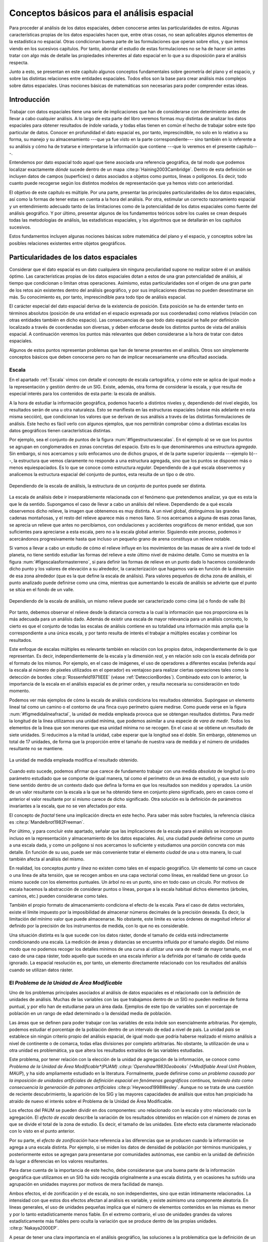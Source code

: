 
.. _analisis_espacial:

**********************************************************
Conceptos básicos para el análisis espacial
********************************************************** 

Para proceder al análisis de los datos espaciales, deben conocerse antes las particularidades de estos. Algunas características propias de los datos espaciales hacen que, entre otras cosas, no sean aplicables algunos elementos de la estadística no espacial. Otras condicionan buena parte de las formulaciones que operan sobre ellos, y que iremos viendo en los sucesivos capítulos. Por tanto, abordar el estudio de estas formulaciones no se ha de hacer sin antes tratar con algo más de detalle las propiedades inherentes al dato espacial en lo que a su disposición para el análisis respecta.

Junto a esto, se presentan en este capítulo algunos conceptos fundamentales sobre geometría del plano y el espacio, y sobre las distintas relaciones entre entidades espaciales. Todos ellos son la base para crear análisis más complejos sobre datos espaciales. Unas nociones básicas de matemáticas son necesarias para poder comprender estas ideas.


Introducción
=====================================================

Trabajar con datos espaciales tiene una serie de implicaciones que han de considerarse con detenimiento antes de llevar a cabo cualquier análisis. A lo largo de esta parte del libro veremos formas muy distintas de analizar los datos espaciales para obtener resultados de índole variada, y todas ellas tienen en común el hecho de trabajar sobre este tipo particular de datos. Conocer en profundidad el dato espacial es, por tanto, imprescindible, no solo en lo relativo a su forma, su manejo y su almacenamiento ---que ya fue visto en la parte correspondiente--- sino también en lo referente a su análisis y cómo ha de tratarse e interpretarse la información que contiene ---que lo veremos en el presente capítulo---.

Entendemos por dato espacial todo aquel que tiene asociada una referencia geográfica, de tal modo que podemos localizar exactamente *dónde* sucede dentro de un mapa  :cite:p:`Haining2003Cambridge`. Dentro de esta definición se incluyen datos de campos (superficies) o datos asociados a objetos como puntos, líneas o polígonos. Es decir, todo cuanto puede recogerse según los distintos modelos de representación que ya hemos visto con anterioridad.

El objetivo de este capítulo es múltiple. Por una parte, presentar las principales particularidades de los datos espaciales, así como la formas de tener estas en cuenta a la hora del análisis. Por otra, estimular un correcto razonamiento espacial y un entendimiento adecuado tanto de las limitaciones como de la potencialidad de los datos espaciales como fuente del análisis geográfico. Y por último, presentar algunos de los fundamentos teóricos sobre los cuales se crean después todas las metodologías de análisis, las estadísticas espaciales, y los algoritmos que se detallarán en los capítulos sucesivos. 

Estos fundamentos incluyen algunas nociones básicas sobre matemática del plano y el espacio, y conceptos sobre las posibles relaciones existentes entre objetos geográficos.

Particularidades de los datos espaciales
=====================================================

Considerar que el dato espacial es un dato cualquiera sin ninguna peculiaridad supone no realizar sobre él un análisis óptimo. Las características propias de los datos espaciales dotan a estos de una gran potencialidad de análisis, al tiempo que condicionan o limitan otras operaciones. Asimismo, estas particularidades son el origen de una gran parte de los retos aún existentes dentro del análisis geográfico, y por sus implicaciones directas no pueden desestimarse sin más. Su conocimiento es, por tanto, imprescindible para todo tipo de análisis espacial.

El carácter especial del dato espacial deriva de la existencia de posición. Esta posición se ha de entender tanto en términos absolutos (posición de una entidad en el espacio expresada por sus coordenadas) como relativos (relación con otras entidades también en dicho espacio). Las consecuencias de que todo dato espacial se halle por definición localizado a través de coordenadas son diversas, y deben enfocarse desde los distintos puntos de vista del análisis espacial. A continuación veremos los puntos más relevantes que deben considerarse a la hora de tratar con datos espaciales.

Algunos de estos puntos representan problemas que han de tenerse presentes en el análisis. Otros son simplemente conceptos básicos que deben conocerse pero no han de implicar necesariamente una dificultad asociada.

.. _escala_analisis:

Escala
--------------------------------------------------------------



En el apartado :ref:`Escala` vimos con detalle el concepto de escala cartográfica, y cómo este se aplica de igual modo a la representación y gestión dentro de un SIG. Existe, además, otra forma de considerar la escala, y que resulta de especial interés para los contenidos de esta parte: la escala de análisis. 

A la hora de estudiar la información geográfica, podemos hacerlo a distintos niveles y, dependiendo del nivel elegido, los resultados serán de una u otra naturaleza. Esto se manifiesta en las estructuras espaciales (véase más adelante en esta misma sección), que condicionan los valores que se derivan de sus análisis a través de las distintas formulaciones de análisis. Este hecho es fácil verlo con algunos ejemplos, que nos permitirán comprobar cómo a distintas escalas los datos geográficos tienen características distintas. 

Por ejemplo, sea el conjunto de puntos de la figura :num:`#figestructuraescalas`. En el ejemplo a) se ve que los puntos se agrupan en conglomerados en zonas concretas del espacio. Esto es lo que denominaremos una estructura *agregada*. Sin embargo, si nos acercamos y solo enfocamos uno de dichos grupos, el de la parte superior izquierda ---ejemplo b)---, la estructura que vemos claramente no responde a una estructura agregada, sino que los puntos se disponen más o menos equiespaciados. Es lo que se conoce como estructura *regular*. Dependiendo de a qué escala observemos y analicemos la estructura espacial del conjunto de puntos, esta resulta de un tipo o de otro.



.. _figestructuraescalas:

.. figure:: Estructura_escalas.*
	:width: 500px
	:align: center

	Dependiendo de la escala de análisis, la estructura de un conjunto de puntos puede ser distinta.


 


La escala de análisis debe ir inseparablemente relacionada con el fenómeno que pretendemos analizar, ya que es esta la que le da sentido. Supongamos el caso de llevar a cabo un análisis del relieve. Dependiendo de a qué escala observemos dicho relieve, la imagen que obtenemos es muy distinta. A un nivel global, distinguimos las grandes cadenas montañosas, y el resto del relieve aparece más o menos llano. Si nos acercamos a alguna de esas zonas llanas, se aprecia un relieve que antes no percibíamos, con ondulaciones y accidentes orográficos de menor entidad, que son suficientes para apreciarse a esta escala, pero no a la escala global anterior. Siguiendo este proceso, podemos ir acercándonos progresivamente hasta que incluso un pequeño grano de arena constituya un relieve notable.

Si vamos a llevar a cabo un estudio de cómo el relieve influye en los movimientos de las masas de aire a nivel de todo el planeta, no tiene sentido estudiar las formas del relieve a este último nivel de máximo detalle. Como se muestra en la figura :num:`#figescalasformasterreno`, si para definir las formas de relieve en un punto dado lo hacemos considerando dicho punto y los valores de elevación a su alrededor, la caracterización que hagamos varía en función de la dimensión de esa zona alrededor (que es la que define la escala de análisis). Para valores pequeños de dicha zona de análisis, el punto analizado puede definirse como una cima, mientras que aumentando la escala de análisis se advierte que el punto se sitúa en el fondo de un valle.

.. _figescalasformasterreno:

.. figure:: Escalas_formas_terreno.*
	:width: 550px
	:align: center

	Dependiendo de la escala de análisis, un mismo relieve puede ser caracterizado como cima (a) o fondo de valle (b)


 


Por tanto, debemos observar el relieve desde la distancia correcta a la cual la información que nos proporciona es la más adecuada para un análisis dado. Además de existir una escala de mayor relevancia para un análisis concreto, lo cierto es que el conjunto de todas las escalas de análisis contiene en su totalidad una información más amplia que la correspondiente a una única escala, y por tanto resulta de interés el trabajar a múltiples escalas y combinar los resultados.

Este enfoque de escalas múltiples es relevante también en relación con los propios datos, independientemente de lo que representan. Es decir, independientemente de la escala y la dimensión *real*, y en relación solo con la escala definida por el formato de los mismos. Por ejemplo, en el caso de imágenes, el uso de operadores a diferentes escalas (referida aquí la escala al número de píxeles utilizados en el operador) es ventajoso para realizar ciertas operaciones tales como la detección de bordes  :cite:p:`Rossenfeld1971IEEE` (véase :ref:`DeteccionBordes`). Combinado esto con lo anterior, la importancia de la escala en el análisis espacial es de primer orden, y resulta necesaria su consideración en todo momento.

Podemos ver más ejemplos de cómo la escala de análisis condiciona los resultados obtenidos. Supóngase un elemento lineal tal como un camino o el contorno de una finca cuyo perímetro quiere medirse. Como puede verse en la figura :num:`#figmedidalineafractal`, la unidad de medida empleada provoca que se obtengan resultados distintos. Para medir la longitud de la línea utilizamos una unidad mínima, que podemos asimilar a una especie de *vara de medir*. Todos los elementos de la línea que son menores que esa unidad mínima no se recogen. En el caso a) se obtiene un resultado de siete unidades. Si reducimos a la mitad la unidad, cabe esperar que la longitud sea el doble. Sin embargo, obtenemos un total de 17 unidades, de forma que la proporción entre el tamaño de nuestra vara de medida y el número de unidades resultante no se mantiene.

.. _figmedidalineafractal:

.. figure:: Medida_linea_fractal.*
	:width: 550px
	:align: center

	La unidad de medida empleada modifica el resultado obtenido.


 


Cuando esto sucede, podemos afirmar que carece de fundamento trabajar con una medida *absoluta* de longitud (u otro parámetro estudiado que se comporte de igual manera, tal como el perímetro de un área de estudio), y que esto solo tiene sentido dentro de un contexto dado que defina la forma en que los resultados son medidos y operados. La unión de un valor resultante con la escala a la que se ha obtenido tiene en conjunto pleno significado, pero en casos como el anterior el valor resultante por sí mismo carece de dicho significado. Otra solución es la definición de parámetros invariantes a la escala, que no se ven afectados por esta.

El concepto de *fractal* tiene una implicación directa en este hecho. Para saber más sobre fractales, la referencia clásica es  :cite:p:`Mandelbrot1982Freeman`. 

Por último, y para concluir este apartado,  señalar que las implicaciones de la escala para el análisis se incorporan incluso en la representación y almacenamiento de los datos espaciales. Así, una ciudad puede definirse como un punto a una escala dada, y como un polígono si nos acercamos lo suficiente y estudiamos una porción concreta con más detalle. En función de su uso, puede ser más conveniente tratar el elemento *ciudad* de una u otra manera, lo cual también afecta al análisis del mismo.

En realidad, los conceptos *punto* y *línea* no existen como tales en el espacio geográfico. Un elemento tal como un cauce o una línea de alta tensión, que se recogen ambos en una capa vectorial como líneas, en realidad tiene un grosor. Lo mismo sucede con los elementos puntuales. Un árbol no es un punto, sino en todo caso un círculo. Por motivos de escala hacemos la abstracción de considerar puntos o líneas, porque a la escala habitual dichos elementos (árboles, caminos, etc.) pueden considerarse como tales.

También el propio formato de almacenamiento condiciona el efecto de la escala. Para el caso de datos vectoriales, existe el límite impuesto por la imposibilidad de almacenar números decimales de la precisión deseada. Es decir, la limitación del mínimo valor que puede almacenarse. No obstante, este límite es varios órdenes de magnitud inferior al definido por la precisión de los instrumentos de medida, con lo que no es considerable.

Una situación distinta es la que sucede con los datos ráster, donde el tamaño de celda está indirectamente condicionando una escala. La medición de áreas y distancias se encuentra influida por el tamaño elegido. Del mismo modo que no podemos recoger los detalles mínimos de una curva al utilizar una vara de medir de mayor tamaño, en el caso de una capa ráster, todo aquello que suceda en una escala inferior a la definida por el tamaño de celda queda ignorado. La espacial resolución es, por tanto, un elemento directamente relacionado con los resultados del análisis cuando se utilizan datos ráster.

.. _maup:

El *Problema de la Unidad de Área Modificable*
--------------------------------------------------------------



Uno de los problemas principales asociados al análisis de datos espaciales es el relacionado con la definición de unidades de análisis. Muchas de las variables con las que trabajamos dentro de un SIG no pueden medirse de forma puntual, y por ello han de estudiarse para un área dada. Ejemplos de este tipo de variables son el porcentaje de población en un rango de edad determinado o la densidad media de población.

Las áreas que se definen para poder trabajar con las variables de esta índole son esencialmente arbitrarias. Por ejemplo, podemos estudiar el porcentaje de la población dentro de un intervalo de edad a nivel de país. La unidad *país* se establece sin ningún criterio propio del análisis espacial, de igual modo que podría haberse realizado el mismo análisis a nivel de continente o de comarca, todas ellas divisiones por completo arbitrarias. No obstante, la utilización de una u otra unidad es problemática, ya que altera los resultados extraídos de las variables estudiadas.

Este problema, por tener relación con la elección de la unidad de agregación de la información, se conoce como *Problema de la Unidad de Área Modificable*(PUAM)  :cite:p:`Openshaw1983Geobooks` (*Modifiable Areal Unit Problem, MAUP*), y ha sido ampliamente estudiado en la literatura. Formalmente, puede definirse como *un problema causado por la imposición de unidades artificiales de definición espacial en fenómenos geográficos continuos, teniendo ésto como consecuencia la generación de patrones artificiales*  :cite:p:`Heywood1998Wesley`. Aunque no se trata de una cuestión de reciente descubrimiento, la aparición de los SIG y las mayores capacidades de análisis que estos han propiciado ha atraído de nuevo el interés sobre el Problema de la Unidad de Área Modificable. 

Los efectos del PAUM se pueden dividir en dos componentes: uno relacionado con la escala y otro relacionado con la agregación. El *efecto de escala* describe la variación de los resultados obtenidos en relación con el número de zonas en que se divide el total de la zona de estudio. Es decir, el tamaño de las unidades. Este efecto esta claramente relacionado con lo visto en el punto anterior.

Por su parte, el *efecto de zonificación* hace referencia a las diferencias que se producen cuando la información se agrega a una escala distinta. Por ejemplo, si se miden los datos de densidad de población por términos municipales, y posteriormente estos se agregan para presentarse por comunidades autónomas, ese cambio en la unidad de definición da lugar a diferencias en los valores resultantes. 


Para darse cuenta de la importancia de este hecho, debe considerarse que una buena parte de la información geográfica que utilizamos en un SIG ha sido recogida originalmente a una escala distinta, y en ocasiones ha sufrido una agrupación en unidades mayores por motivos de mera facilidad de manejo.

Ambos efectos, el de zonificación y el de escala, no son independientes, sino que están íntimamente relacionados.
La intensidad con que estos dos efectos afectan al análisis es variable, y existe asimismo una componente aleatoria. En líneas generales, el uso de unidades pequeñas implica que el número de elementos contenidos en las mismas es menor y por lo tanto estadísticamente menos fiable. En el extremo contrario, el uso de unidades grandes da valores estadísticamente más fiables pero oculta la variación que se produce dentro de las propias unidades. :cite:p:`Nakaya2000EP`.

A pesar de tener una clara importancia en el análisis geográfico, las soluciones a la problemática que la definición de un área unitaria conlleva no son claras. Tradicionalmente se considera que se trata de un problema intratable. No obstante, algunos estudios  :cite:p:`Reynolds1998PhD` indican que existe un cierto grado de regularidad en los valores estadísticos agregados, dependiente de la autocorrelación espacial (ver siguiente punto) y la configuración de la variable. 

Puede afirmarse que el Problema de la Unidad de Área Modificable es aún materia de amplio estudio, y el objeto de este estudio, que no es otro que el poder calcular los valores de los datos a la resolución espacial original (es decir, sin que los efectos de zonificación tengan relevancia), en caso de poder alcanzarse, requerirá un análisis sin duda complejo.

Un problema particular relacionado con el PUAM es la denominada *falacia ecológica* :cite:p:`Openshaw1983Geobooks`, que consiste en asumir que los valores calculados para una unidad de área pueden aplicarse a los individuos de la población existente en dicha área. Sólo en el caso de que exista una completa homogeneidad para la variable analizada, lo cual muy raramente sucede, la anterior suposición sería cierta.

Autocorrelación espacial
-------------------------------------------------------------- 


.. _autocorrelacion_espacial:

Supóngase que se estudian una serie de poblaciones cercanas en las cuales se mide el porcentaje de personas afectadas por una determinada enfermedad infecciosa. Cabe esperar que, puesto que los habitantes de esas poblaciones están relacionados entre sí de diversas formas, la distribución de los valores recogidos obedezca en parte a la existencia de dichas relaciones. Por ejemplo, si en una población contraen la enfermedad un número dado de habitantes, es más factible que estos puedan contagiar a los de las poblaciones cercanas que a los de otros núcleos más alejados.

Por lo anterior, es probable que alrededor de una población con muchos casos de la enfermedad haya otras también con un elevado número de afectados, mientras que una población con pocos casos esté rodeada de otras también con escasa afección. Un comportamiento similar lo encontraríamos si midiéramos la concentración de un tóxico en distintos puntos de un embalse, ya que alrededor de un punto de alta concentración no parece lógico esperar concentraciones bajas.

Ejemplos como los anteriores cumplen lo que se conoce como *Primera Ley Geográfica de Tobler*  :cite:p:`Tobler1970EcoGeo`, que establece que *todo está relacionado con todo, pero las cosas próximas entre sí están más relacionadas que las distantes*.

De modo más formal, el termino *autocorrelación espacial* hace referencia a lo reflejado en los ejemplos anteriores, es decir, a la existencia de una correlación de la variable consigo misma, de tal modo que los valores de esta variable en un punto guardan relación directa con los de esa misma variable en otros puntos cercanos.

En el caso de la enfermedad infecciosa o la concentración del producto tóxico, los valores altos suelen tener en su entorno valores también altos, y de modo similar sucede para valores bajos. Se dice que existe una *autocorrelación espacial positiva*.  Puede, no obstante, existir una *autocorrelación espacial negativa*, si los valores altos se rodean de valores bajos y viceversa.

En caso de no existir ningún tipo de autocorrelación espacial, se tiene que los datos recogidos en una serie de puntos son independientes entre sí y no se afectan mutuamente, si que tenga influencia de la distancia.

La figura :num:`#figautocorrelacionespacial` muestra unas sencillas capas ráster en las que se presentan los tres tipos de autocorrelación espacial anteriores.

.. _figautocorrelacionespacial:

.. figure:: Autocorrelacion_espacial.*
	:width: 750px
	:align: center

	Autocorrelación espacial positiva (a). Autocorrelación espacial negativa (b). Ausencia de autocorrelación espacial (independencia) (c)


Las consecuencias de la existencia de autocorrelación espacial son numerosas y de gran importancia.

Por una parte, muchos de los análisis estadísticos suponen la independencia de la variable. Puesto que existe una dependencia de la componente espacial, será necesario para obtener resultados correctos introducir dicha componente espacial como una variable más. 

Existiendo autocorrelación espacial, y siendo esta positiva, la inferencia estadística es menos eficaz que si se cuenta con un número igual de observaciones de una variable independiente. Es decir, se pierde parte de la capacidad explicativa de los datos. Esto se materializa en mayores varianzas en las estimaciones y peores ajustes de modelos, entre otras consecuencias.

Puede, no obstante, sacarse también provecho de la existencia de una dependencia espacial. Puesto que los puntos cercanos a uno dado guardan relación con este, pueden emplearse para estimar su valor, siendo este el fundamento principal de los distintos métodos de interpolación (Capítulo :ref:`Creacion_capas_raster`).

En lugar de incorporar la autocorrelación espacial como un elemento más, otra forma de proceder es analizar la intensidad de esta para ver en qué medida lo anterior es cierto o no. Así, el estudio de la autocorrelación espacial puede servir para juzgar si procede la aplicación de métodos estadísticos que no consideren la dependencia espacial. Como veremos en el capítulo :ref:`Estadistica_espacial`, si a través de los valores de los indicadores correspondientes podemos aceptar la hipótesis nula de ausencia de dependencia espacial, entonces los inconvenientes anteriormente citados pueden no existir.

Como ya venimos observando, el conjunto de conceptos básicos sobre datos espaciales que estamos viendo en esta sección no es un conjunto de elementos independientes. Por ejemplo, la autocorrelación espacial se halla directamente ligada con el concepto de escala, y un cambio de escala puede hacer que la autocorrelación cambie de signo  :cite:p:`Openshaw1979Pion`. Veamos un ejemplo.

Sea un monte en el que los árboles grandes están separados una distancia dada por el efecto de la competencia, y entre los cuales crecen los árboles más pequeños. Supongamos que la distancia media entre árboles grandes es de unos 20 metros. Si hacemos un muestreo en el que medimos la altura media de los árboles en parcelas separadas aproximadamente cada 10 metros, es probable que midamos alternamente una parcela con un árbol grande y una con algunos pequeños, de forma que tendremos una marcada autocorrelación espacial negativa. Si por el contrario medimos parcelas de un metro de radio separadas a su vez un metro, mediremos muchas parcelas cercanas en las que solo entrarán árboles pequeños que se agrupan bajo los grandes, de tal forma que la autocorrelación espacial que obtendremos será positiva.



Es importante considerar todos estos factores de forma global, pues todos ellos tienen importancia y afectan al trabajo con datos geográficos.

Existencia de estructura
--------------------------------------------------------------

Tanto la disposición de los datos como las propiedades de la variable estudiada (por ejemplo, la propia autocorrelación espacial como propiedad intrínseca), exhiben una estructura determinada. En la figura :num:`#figestructuraespacial` pueden verse dos conjuntos de puntos distintos, sobre los cuales cabe plantearse si los resultados obtenidos de su análisis pueden darse como igual de fiables. Puesto que la estructura espacial de ambos es distinta y la componente espacial juega un papel importante, esta estructura puede condicionar los resultados y tener influencia sobre estos.

.. _figestructuraespacial:

.. figure:: Estructura_espacial.*
	:width: 550px
	:align: center

	Dos estructuras distintas con diferentes implicaciones a la hora del análisis de los datos que representan


 


Por ejemplo, vemos que en el patrón b) los puntos se hallan más agrupados, mientras que en el a) los puntos están distribuidos uniformemente a lo largo de la extensión de la zona de análisis. Si existe autocorrelación espacial positiva, la información recogida en el patrón b) es mucho menos representativa, ya que los puntos cercanos recogen información en cierta medida redundante. A pesar de disponer de un numero :math:`n` de valores recogidos en otros tantos puntos, el análisis estadístico de estos no es tan preciso como si se dispusiera de :math:`n` observaciones independientes. En realidad, los resultados que obtendremos serán como si hubiéramos muestreado un número menor de puntos que los que realmente tenemos.

Los dos principales conceptos estadísticos que definen la estructura espacial de los datos son la *estacionaridad* y la *isotropía*. Estos se estudian principalmente en relación a los denominados efectos de primer y de segundo orden. El efecto de primer orden es el valor esperado, es decir, la media. El de segundo orden es la covarianza entre distintas zonas.

La estacionaridad indica que el proceso es invariante a la traslación. Es decir, que las propiedades son constantes en el espacio y no existe tendencia alguna. La isotropía indica que el proceso es invariante a la rotación. Un proceso cuyas propiedades de segundo orden son isotrópicas es aquel en el que la covarianza presenta la misma variación en todas direcciones. 

Veremos en diversos puntos de esta parte del libro como la presencia de isotropía o su ausencia (anisotropía) tiene importancia a la hora de realizar distintos tipos de análisis.

Existencia de tendencias espaciales
--------------------------------------------------------------

Podemos decir que existe una tendencia espacial cuando los valores de una variable están relacionados con sus propias coordenadas geográficas. Por ejemplo, existe una tendencia a que la temperatura disminuya conforme nos alejamos del ecuador. Por ello, en un mapa de temperaturas para una región lo suficientemente amplia, cabe esperar valores menores en el extremo más distante del ecuador.

El dato de localización geográfica plantea un contexto dentro del cual se sitúan los restantes valores, en este caso, la temperatura observada. Esto hace que el mismo valor de una variable no tenga el mismo significado cuando aparece en un punto que cuando lo hace en otro. No es lo mismo un valor de temperatura de 40:math:`^\circ` C en Madrid que en Oslo. El valor en sí es idéntico, pero su interpretación es distinta.

Conocer las tendencias existentes para una variable nos ayuda a comprender mejor esta y analizarla de forma correcta. Si es posible cuantificar dicha tendencia, resulta factible eliminar su influencia de los datos, de forma que estos ya no se vean afectados por ella, o bien considerarla explícitamente como parte del análisis.

Las consecuencias de la existencia de tendencias son similares a las que se derivan de la presencia de autocorrelación espacial, ya que invalidan el supuesto de independencia de los datos.

.. _efectoborde:

Efectos de borde
--------------------------------------------------------------





Las zonas que estudiamos dentro de todo análisis espacial tienen unos límites establecidos. Estos límites vienen definidos de forma artificial ---el límite de la fotografía aérea de la que disponemos, por ejemplo--- o bien de forma natural ---si estudiamos un bosque junto a un pantano, el bosque encuentra su límite al borde de este último---.

Imaginemos un caso como este segundo y observemos la figura :num:`#figefectoborde`. Si dentro del bosque los árboles están plantados de forma regular (supongamos que es una repoblación con un marco fijo), se puede decir que en cualquier punto dentro de esa masa existe una densidad constante. En otras palabras, si nos situamos en cualquier punto de dicha masa, ya sea cerca o lejos del borde, los árboles están plantados con una misma densidad. No obstante, para el cálculo de la densidad necesitamos establecer un área de análisis puesto que no es una variable que pueda computarse puntualmente. Sin embargo, en las zonas de borde una parte de dicho área cae fuera de la masa de bosque, con lo que el número de pies será menor (ya que no hay árboles en la zona limítrofe, es decir, el embalse), y por tanto también  lo será la densidad.

El efecto de borde no es independiente de otros elementos como la escala, ya que la escala de análisis tiene un influencia directa en él. Como se ve en la propia figura :num:`#figefectoborde`, el porcentaje del círculo de análisis que queda fuera de la zona de bosque es distinto en función del tamaño de dicho círculo.

Otros análisis que en breve veremos hacen uso de un mecanismo similar. Por ejemplo, analizando el número de puntos situados a una distancia menor que un umbral dado. En los puntos cerca del borde, la presencia de dicho borde va a distorsionar los valores calculados. Como también veremos, las distintas formulaciones tienen en muchos casos expresiones corregidas que modifican los valores obtenidos en función de la distancia al borde.

.. _figefectoborde:

.. figure:: Efecto_borde.*
	:width: 450px
	:align: center

	Representación del efecto borde y cómo este afecta en mayor o menor medida en función de la escala de análisis. Las zonas en trazo continuo no se ven afectadas. Las zonas en trazo punteado están afectadas de efecto de borde en diferente grado.


 


En general, es importante considerar los efectos de borde para saber si los valores calculados dentro de cualquier análisis estadístico son válidos o no. Cuando nos encontramos lo suficientemente cerca de un borde (sea este uno artificial como el borde de la capa o uno natural dentro de la propia capa tal como el mencionado límite de un bosque), la información que derivamos de los datos espaciales puede ser incoherente con la realidad.

Veremos ejemplos variados a lo largo de los siguientes capítulos, no solo relacionados con el análisis de datos puntuales como en los casos comentados anteriormente. En el apartado :ref:`Funciones_focales` veremos cómo el efecto de borde afecta a un tipo particular de análisis sobre capas ráster. En otros casos, el efecto de borde no se manifiesta únicamente para puntos cercanos a dicho borde, sino para todos aquellos relacionados o conectados con él, con independencia de su distancia a este. Veremos este caso en el apartado :ref:`Area_acumulada`. 

Con relación a este último supuesto, no debe olvidarse nunca que los procesos que estudiamos y que analizamos a través de la información espacial están influenciados por otros procesos que pueden estar fuera del marco delimitado sobre el que trabajamos, alejados de él e incluso a una escala distinta. Así, estudiar la vegetación de una zona dada implica estudiar el clima que la condiciona. Aunque el relieve y las condiciones locales son los que afectan a este en primera instancia, el clima es un proceso global que opera a una escala mayor a la de la zona cuya vegetación estudiamos, y efectos fuera de dicha zona pueden tener repercusión sobre ella.

Localización representada
--------------------------------------------------------------

Como veíamos al tratar el Problema del de Unidad de Área Modificable, algunas de las variables geográficas requieren un área para ser recogidas, y no pueden hacerse de forma puntual. En otros casos, la necesidad de establecer unidades no puntuales no viene motivada por la variable recogida o la estructura geográfica que se estudia, sino por la forma de almacenar la información de dicha variable. Tal es el caso del modelo ráster, en el que el territorio se divide en unidades geométricas arbitrarias, generalmente unidades regulares de forma cuadrada.

Para cada una de estas unidades, se tiene un valor de la variable estudiada, pero lo que dicho valor representa en el territorio puede variar en función del criterio establecido. Como se recoge en la figura :num:`#figsupportsize`, en la cual la variable recogida es la elevación, el valor de cada celda puede ser la elevación en el centro de la celda o bien el valor medio de toda ella, entre otras opciones posibles.

.. _figsupportsize:

.. figure:: Support_size.*
	:width: 550px
	:align: center

	El valor recogido en una unidad puede interpretarse con distintos criterios. a) Media de la celda. b) Valor en el punto medio.


 


Este tipo de cuestiones deben considerarse al trabajar con los datos espaciales, y homogeneizar los criterios en la medida de lo posible, siempre considerando la naturaleza de la variable recogida.

	
.. _calculos_espaciales_basicos:

Algunos cálculos espaciales básicos
=====================================================



La mayor parte de los análisis espaciales hacen uso de cálculos geométricos sencillos, a partir de los cuales se construyen algoritmos más complejos. Veremos en esta sección esos cálculos básicos, que constituyen los fundamentos del análisis geométrico tanto en el plano como en el espacio.

La idea de distancia es fundamental para todo análisis espacial. En el plano, la distancia euclídea entre dos puntos dados es

.. math::

	 d = \sqrt{(x_2-x_1)^2 + (y_2-y_1)^2}


En el análisis geográfico es habitual utilizar la denominada *distancia de Manhattan*\footnote{Se denomina así debido a que es similar a la recorrida por las calles regularmente dispuestas tales como las de la ciudad de Manhattan.}, cuya expresión es 

.. math::

	 d_{m} = (x_2-x_1) + (y_2-y_1)


Tanto la distancia euclídea como la de Manhattan son casos particulares de las denominadas *métricas LP*, que responden a una expresión de la forma 

.. math::

	d^{\beta} = (\|x_2-x_1\|^p + \|y_2-y_1\|^p)^{\frac{\beta}p}


En el caso de ser :math:`p=1` se tiene la distancia de Manhattan, y para :math:`p=2` la distancia euclídea.

Cuando se utilizan capas ráster, el concepto de distancia puede entenderse de un modo distinto. Como resulta lógico, puede aplicarse la distancia euclídea entre los centros de las celdas, pero en ciertos casos puede ser conveniente trabajar no en coordenadas geográficas, sino de celdas, ya que, como sabemos, el espacio se divide en un número finito de estas en una capa ráster. Por esta razón, y puesto que las coordenadas de celda son expresadas en números enteros de la forma (fila, columna), resulta además conveniente que esa distancia sea también un valor entero :cite:p:`Chen2001IJGIS`.

Sobre este planteamiento pueden definirse distintos tipos de distancia ráster considerando principalmente el número de celdas por las que debe pasarse para ir de una celda a otra. Por ejemplo, si se permite el movimiento en todas direcciones, la distancia desde una celda a las ocho que la rodean es igual a 1 en todos casos, pues se realiza en un único paso. Por similitud a la forma en que uno puede moverse en un tablero de ajedrez, este tipo de distancia se conoce como distancia *de tablero de ajedrez*\footnote{Chessboard distance}.

Si, por el contrario, se permite tan solo el movimiento en dirección vertical y horizontal, la distancia a las celdas diagonales ---por ejemplo, desde la celda :math:`(x, y)` hasta la :math:`(x + 1, y + 1)`--- es igual a 2. En este caso tenemos la anteriormente mencionada distancia de Manhattan.

En la figura :num:`#figdistanciaraster` pueden verse los valores de distancia entre una celda central y sus circundantes según las definiciones de distancia anteriores, junto con otras como la distancia *ortogonal* o la distancia *Chamfer 3--4* :cite:p:`Borgefors1986CompuVision`. El objetivo de estas distancias es mitigar en cierta medida la distorsión que se produce con las otras distancias ráster a medida que aumenta el alejamiento.

.. _figdistanciaraster:

.. figure:: Distancia_raster.*
	:width: 650px
	:align: center

	Distintos tipos de distancia ráster: a) tablero de ajedrez, b) Manhattan, c) ortogonal, d) Chamfer 3--4


 


El análisis de costes se lleva a cabo en un SIG esencialmente en formato ráster, por lo que lo anterior es de importancia al respecto, y será extendido en el capítulo :ref:`Costes`.

Además de hallarse las distancias entre puntos concretos, pueden calcularse entre geometrías. La distancia entre dos rectas en el plano es igual a la distancia entre un punto cualquiera de una de ellas a la otra en el caso de que sean rectas paralelas. Si no lo son, la distancia es nula, ya que existirá un punto en el que se corten. No obstante, no ha de olvidarse que en un SIG habitualmente no trabajamos con rectas de longitud infinita en el sentido matemático, sino con segmentos de estas. 

La distancia de un segmento definido por sus extremos :math:`(x_1, y_1)` y :math:`(x_2, y_2)`  a un punto de coordenadas :math:`(x_3,y_3)` se calcula como la distancia de este último hasta la intersección de la recta que pasa por el mismo y es perpendicular al segmento. Dicho punto de intersección tiene por coordenadas

.. math::

	x = x_1 + u (x_2 - x_1)
	y = y_1 + u (y_2 - y_1)


donde :math:`u` se calcula según

.. math::

	u = \frac{(x_3 - x_1)(x_2 - x_1) + (y_3 - y_1)(y_2 - y_1)}{(x_2 - x_1)^2 + (y_2 - y_1)^2}
.

La distancia entre un punto y un polígono es la de dicho punto a la línea que contiene al segmento más cercano de cuantos componen el perímetro del polígono.

Para el caso de polígonos, dos son las magnitudes principales: área y perímetro. El área se calcula aplicando la fórmula


.. math::

	A=\left|\frac{1}{2}\sum_{i=1}^n x_iy_{i+1}-x_{i+1}y_i\right|


donde se considera que el vértice :math:`n+1` se corresponde con el primero, esto es, el polígono es una polilínea cerrada.



Para aquellos polígonos que contengan *huecos*, basta restar del área total la correspondiente a esos huecos. Esta última se calcula de igual modo, ya que los huecos están definidos de forma similar por un conjunto de puntos conectados.



El perímetro de un polígono es la suma de las distancias entre vértices consecutivos, es decir,

.. math::

	P=\sum_{i=1}^n \sqrt{(x_{i+1}-x_i)^2+(y_{i+1}-y_i)^2}




Además de los anteriores, un parámetro de interés también para polígonos es el centro de gravedad, cuyas coordenadas se calculan según

.. math::

	C_x=\frac{1}{6A}\sum_{i=1}^n (x_ix_{i+1})(x_iy_{i+1}-x_{i+1}y_i)

	C_y=\frac{1}{6A}\sum_{i=1}^n (y_iy_{i+1})(x_iy_{i+1}-x_{i+1}y_i)




La medida del área y de la longitud de un elemento lineal como el perímetro de un polígono o una recta, pueden llevarse a cabo para datos en formato ráster de una forma distinta. Para el caso del área basta contar el número de celdas del polígono y multiplicarlo por el área de una única celda. En el caso de la longitud, basta sumar la longitud total de todos los lados exteriores, esto es, de aquellos que no son contiguos a otra celda del polígono. Todos estos cálculos se establecen en función del tamaño de celda como magnitud base. Para el cálculo del centroide, este es el centro de masas calculado como si cada celda perteneciente al polígono fuese una masa puntual unitaria.

Para concluir, un sencillo análisis entre un punto y un polígono, el cual utilizaremos frecuentemente, es la comprobación de si este punto se encuentra dentro o fuera del polígono. Para ello existen diversas metodologías, pero la más habitual es la basada en el número de veces que una semirecta con origen en el punto cruza el borde del polígono. El algoritmo es como sigue  :cite:p:`Haines1994Academic`:


 * Se traza una recta desde el punto en cuestión hasta un punto fuera del polígono. Lo habitual es considerar la semirecta horizontal desde el punto dado y bien en la dirección positiva o bien en la negativa.
* Se cuenta el número de veces que dicha semirecta corta la frontera del polígono.
* Si el número de cortes es par, el punto se encuentra fuera. Si es impar, el punto se encuentra dentro.




En la figura :num:`#figpuntoenpoligono` se muestra un ejemplo de lo anterior.

.. _figpuntoenpoligono:

.. figure:: Punto_en_poligono.*
	:width: 650px
	:align: center

	Pertenencia de un punto al interior de un polígono en función del numero de cortes entre la frontera de dicho polígono y una semirecta con extremo en dicho punto.


 


La pertenencia o no del punto al polígono queda definida así en todos los casos, salvo cuando el punto está en la propia frontera o bien la semirecta coincide en algún tramo con el contorno, en cuyo caso resulta imposible el cálculo del número de cortes (Figura :num:`#figproblemapuntoenpoligono`).

.. _figproblemapuntoenpoligono:

.. figure:: Problema_punto_en_poligono.*
	:width: 650px
	:align: center

	Problemas de la metodología para determinar si un punto se encuentra en el interior de un polígono cuando la semirecta coincide parcialmente con la frontera.


 


.. _relaciones_espaciales:

Relaciones espaciales
=====================================================



Como ya sabemos, conceptos tales como la posición o el tamaño, son básicos para el análisis geográfico, pues derivan de la propia georreferenciación inherente a todo dato espacial. El hecho de que exista dicha referencia en el espacio es responsable de que los mismos valores de una variable no tengan igual significación en unos lugares que en otros, y que estos lugares no solo se consideren en términos absolutos, sino también relativos entre los distintos datos espaciales.

La importancia de esta posición relativa ya la vimos al tratar la autocorrelación espacial, ya que una misma serie de valores, si se disponen de una forma distinta, pueden presentar un signo distinto de autocorrelación espacial, con las consecuencias que ello tiene.

Si pensamos por ejemplo en el uso de otro tipo de información geográfica tal como la de un callejero urbano para orientarnos en una ciudad, utilizamos ideas tales como *la Calle Mayor *es paralela* a esta avenida* o *El teatro al que me dirijo está *detrás* de ese bloque de edificios*. Existe de igual modo una relación entre los distintos elementos, que es la que permite que podamos analizar y explotar la información geográfica, pues esta en gran medida no tiene sentido como una colección de datos aislados. 

Así pues, resulta claro que los distintos elementos con los que trabajamos dentro de una o varias capas de información geográfica se relacionan entre sí. Estas relaciones pueden obedecer a diversos criterios y son la base de un gran número de distintos procedimientos que las estudian y generan resultados en función de ellas.

De entre dichas relaciones, algunas son de tipo topológico y otras se fundamentan no en la topología existente pero sí en otras propiedades de tipo espacial, por ejemplo propiedades métricas como la distancia. Además de lo anterior, existen muchos otros criterios en base a los cuales pueden clasificarse las relaciones. 

En esta sección daremos una definición formal de los principales tipos de relaciones y, especialmente, de los razonamientos que dan lugar a estos criterios y son claves para comenzar a entender el análisis espacial tal y como este se presenta en un SIG. De esta forma, posteriormente podremos aplicar estas relaciones con claridad a los distintos datos geográficos.

:cite:p:`Pullar1988Sydney` propone los siguientes tipos de relaciones espaciales:


* Relaciones direccionales, que describen el orden en el espacio. Por ejemplo, *al norte de*, *al sur de*, etc.
* Relaciones topológicas, las cuales describen la vecindad e incidencia. Por ejemplo, *son disjuntos* o *son adyacentes*.
* Relaciones comparativas, que describen la inclusión. Por ejemplo *está en*.
* Relaciones de distancia, tales como *lejos de* o *cerca de*.
* Relaciones *difusas* tales como *al lado de* o *a continuación*.


Las relaciones espaciales pueden establecerse entre todas las combinaciones posibles de entidades geográficas. Por nombrar algunos ejemplos, las siguientes cuestiones se refieren a relaciones entre objetos geográficos de diversa índole:


* ¿Se encuentra esta localización a menos de 100 metros en línea recta de algún camino? (relación entre un punto y una recta)
* ¿Cruza ese camino algún área protegida? (relación entre una recta y un polígono) 
* ¿Cruza ese camino bajo alguna línea de alta tensión? (relación entre dos líneas)
* ¿Existe algún área urbanizada contigua a ese área protegida? (relación entre dos polígonos)




Asimismo, las relaciones pueden establecerse entre elementos con un mismo tipo de información, o bien entre tipos distintos. Los anteriores son ejemplos de este último caso. Un ejemplo del primero podría ser la relación de proximidad entre dos emplazamiento puntuales de una misma clase (¿existe una farmacia a menos de un kilómetro de esta otra farmacia?).

Dentro de un SIG, las relaciones topológicas tienen utilidad en los procesos de análisis implementados como tales, pero también en otras partes de un SIG que, constituyendo análisis propiamente dichos, quizás no se perciben como tales. Por ejemplo, las herramientas de selección de entidades dependen de las relaciones espaciales que estas presentan con el objeto empleado como criterio de selección,  ya sea este un punto concreto que el usuario escoge con el ratón, un área rectangular delimitada de igual modo, o las entidades de otra capa adicional, entre otros.

A la hora de clasificar y definir las relaciones espaciales deben considerarse tres enfoques principales: un enfoque netamente matemático, un enfoque psicológico y un enfoque geográfico. El enfoque matemático pretende formalizar con un lenguaje matemático las distintas relaciones, de forma que puedan estudiarse y analizarse a través de las herramientas matemáticas habituales, tanto topológicas como espaciales. Por su parte, el enfoque geográfico surge según se desarrollan los Sistemas de Información Geográfica y aparece la necesidad de expresar las relaciones espaciales de un modo adecuado para implementar estas, así como los distintos algoritmos que se sustentan en ellas. Puede entenderse en cierta forma como una versión práctica del enfoque matemático. 

Tanto el enfoque matemático como el geográfico son netamente cuantitativos pero a la hora de comunicar algún tipo de conocimiento espacial que lleve implícita una relación espacial, lo hacemos principalmente de forma cualitativa   :cite:p:`Hernandez1994Springer`  :cite:p:`Xu2007IJGIS`. 

Así, al indicar  a otra persona si se puede llegar rápidamente a una dirección dada dentro de la ciudad, no decimos *el parque al que quieres ir está contenido dentro de un radio de 1,2 km* sino que diremos algo como *sí, está cerca, se puede llegar andando*. En nuestro pensamiento espacial y en el lenguaje que utilizamos para expresarlo, no es necesaria la precisión cuantitativa, que sin embargo sí se requiere para plantear otros modelos de relaciones. Entender las relaciones espaciales cualitativas para poder implementarlas en una herramienta lógica como un SIG es en esencia un problema de traducción entre un lenguaje natural y uno formal  :cite:p:`Frank1991Longmans`.

La forma en que los SIG incluyen las relaciones espaciales para sus propósitos debe combinar todos estos enfoques con objeto de conseguir que el razonamiento espacial pueda transmitirse de forma sencilla y lo más efectiva posible. Teniendo en cuenta esto, autores como  :cite:p:`Boyle1983NASA` argumentan que, en la actualidad, la falta de un sistema de relaciones espaciales completo que dé respuesta a todas las necesidades que se plantean, es uno de los principales escollos para un mayor desarrollo de la disciplina de los SIG. El problema, no obstante, no presenta una solución sencilla, ya que, como hemos visto, los criterios a aplicar pueden ser muy variados y las ideas matemáticas han de combinarse igualmente con los elementos perceptivos acerca de cómo estas relaciones se entienden y se interpretan  :cite:p:`Mark1994CartoAndGIS`. 

Lo habitual dentro de un SIG es la conversión de los conceptos del lenguaje natural (cualitativos) en elementos cuantitativos, de forma que estos pueden después tratarse con las herramientas de algún sistema formal de relaciones. Este planteamiento, aunque potente, puede no ser adecuado para según qué casos. El futuro de los SIG pasa por ser capaz de manejar de forma integrada las relaciones cualitativas, de forma que se aumente la usabilidad para aquellos usuarios que no disponen de un conocimiento de los sistemas formales, pero pueden sin embargo plantear cuestiones espaciales en el lenguaje habitual.

Es importante reseñar que las relaciones geográficas, sea cual sea el criterio por el que se definan, no están condicionadas de forma alguna al tipo de almacenamiento del dato espacial (vectorial, ráster, etc) u otras características arbitrarias del mismo. Son, por el contrario, conceptos puramente teóricos sobre elementos situados en el espacio, los cuales pueden aplicarse a cualquier objeto con independencia de cómo este haya sido recogido. No obstante, la forma de almacenamiento condiciona en cierta medida las relaciones existentes o, al menos, la forma en que estas relaciones se incluyen en el propio almacenamiento. Así, para el caso por ejemplo de una capa ráster, tenemos una estructura regular de elementos relacionados entre sí de tal forma que son contiguos y están a una misma distancia. Es decir, con una relación topológica y otra métrica que se mantienen constantes para todos los elementos unitarios mediante los cuales se almacena la capa.

Relaciones topológicas
--------------------------------------------------------------

Entrando en la propia definición de relaciones, el conjunto principal de estas es el formado por las de tipo topológico, que serán por ejemplo las que empleemos para combinar las geometrías y elementos de dos capas vectoriales según cómo sean dichas relaciones entre ellas. De entre estas relaciones destacan los denominados *predicados espaciales*, que son operaciones de tipo lógico que nos indican si entre dos objetos geográficos existe o no un tipo de relación dada. Se consideran estos objetos en :math:`\mathbb{R}^2`, es decir, como objetos planos. 

La definición formal de estos predicados ha sido motivo de abundante estudio desde la aparición de los SIG, en parte motivado por la mayor necesidad que de tal formalismo se tiene si se pretende estructurar adecuadamente todas las operaciones de análisis que un SIG puede contener.

Uno de los sistemas iniciales de predicados es el conocido como *4--Intersection*  :cite:p:`Egenhofer1989Springer`. Según este modelo, la relación entre dos objetos A y B queda definida por las intersecciones entre las fronteras (:math:`\delta A` y :math:`\delta B`) y los interiores (:math:`A` y :math:`B`) de estos. Se tienen así cuatro intersecciones con las que se conforma una matriz que caracteriza la relación existente. 

.. math::

	\Im_4(A,B) = \left( \begin{array}{cc} A  \cap  B & A \cap \delta B \delta A \cap B &\delta A \cap \delta B 

Para cada una de las cuatro intersecciones se estudia algún invariante topológico, es decir, alguna propiedad que sea invariante a las transformaciones topológicas. De entre ellas, lo más habitual es emplear el contenido, esto es, si la región delimitada por la intersección esta vacía (:math:`\varnothing`) o no (:math:`\neg \varnothing`).

Teniendo cuatro elementos y dos posibles valores para cada uno, existen un total de :math:`2^4 = 16` diferentes matrices con la forma anterior. De estas, ocho pueden darse en un plano entre objetos bidimensionales con fronteras cerradas, cada uno de los cuales define una *región*. Estas ocho relaciones son las mostradas en la figura :num:`#fig4intersection`, con sus matrices características correspondientes.

.. _fig4intersection:

.. figure:: 4Intersection.*
	:width: 650px
	:align: center

	Conjunto de relaciones posibles entre regiones según el modelo *4--Intersection*.


 


Un razonamiento similar puede aplicarse al caso de líneas, cuya principal diferencia radica en que conforman elementos con fronteras no cerradas. No obstante, la forma de proceder y las relaciones definidas son análogas en gran medida.

A partir del modelo *4--Intersection*, Egenhofer  :cite:p:`Egenhofer1989Springer` desarrolla el modelo *9--Intersection*, en el cuál se amplia el anterior a la consideración de tres elementos en lugar de dos. Además de considerar las fronteras e interiores de los objetos A y B, se consideran asimismo los exteriores de los mismos (:math:`A^-` y :math:`B^-`). La matriz característica queda entonces de la forma


.. math::

	\Im_9(A,B) = \left( \begin{array}{ccc}
	A  \cap  B & A \cap \delta B & A \cap B^- \\
	\delta A \cap B &\delta A \cap \delta B & \delta A \cap B^- \\
	A^- \cap B &A^- \cap \delta B & A^- \cap B^- \\


El numero total de matrices posibles es en este caso de :math:`2^9 = 512`. De todas ellas, solo un pequeño subconjunto representan relaciones posibles en :math:`\mathbb{R}^2` a las cuales pueda asignarse una interpretación geométrica. 

Por ejemplo, la matriz siguiente, en la que todos los elementos son el conjunto vacío, resulta imposible de obtener con ningún tipo de relación.

.. math::

	\Im_9(A,B) = \left( \begin{array}{ccc}
	\emptyset & \emptyset & \emptyset \\
	\emptyset & \emptyset & \emptyset \\
	\emptyset & \emptyset & \emptyset \\
	\end{array} \right)

Dependiendo del tipo de objetos sobre el que se den las relaciones, el modelo *9--Intersection* amplía al *4--Intersection* de una u otra forma.

En el caso de dos regiones, se tienen ocho posibles relaciones, por lo cual no existe diferencia entre ambos modelos.

Para el caso de dos líneas en :math:`\mathbb{R}^2`, aparecen 25 nuevas relaciones. En caso de considerar líneas ramificadas (con más de dos puntos extremos), aparecen además 21 relaciones adicionales. Por último, para el caso de una línea y una región, se tienen un total de 19 relaciones posibles, 20 en el caso de admitirse líneas ramificadas.

Índices métricos
--------------------------------------------------------------




Pese a su aparente complejidad y completitud, el modelo *9--Intersection* deja de lado otra serie de relaciones posibles, tales como las basadas en distancias u orientaciones, las cuales son en muchos casos más cercanas al habla común y al enfoque perceptivo y lingüístico del razonamiento espacial. Estas relaciones pueden formalmente definirse no a través de predicados como los establecidos por los modelos anteriores, sino cuantificándose mediante índices diversos. El uso de estos índices enriquece la definición de las distintas relaciones expresadas mediante un modelo como el *9--Intersection*, añadiendo información acerca de la naturaleza exacta de estas. 

Por ejemplo, si dos regiones de una hectárea se intersecan, no es lo mismo que lo hagan dando lugar a una intersección de media hectárea que a una de 100 metros cuadrados. Topológicamente, se trata de la misma relación, pero está claro que, en la práctica, las implicaciones de una u otra intersección son bien distintas.

Dependiendo de los tipos de entidades que se consideren, existen distintos índices que cuantifican la relación existente.  :cite:p:`egenhofer98metric` propone para el caso de una región y una línea el análisis en términos métricos de las siguiente propiedades:


 * Subdivisión. Se definen índices que describen la forma en que la frontera, interior y exterior de la región subdivide a la frontera y el interior de la línea. Estos índices tratan, entre otros aspectos, la forma en que la línea divide el interior de la región, el exterior de esta (pudiendo generar áreas delimitadas por la línea y la región en el exterior de esta última), la relación entre la frontera de la región y la línea, o cómo el perímetro de la región puede quedar dividido en distintos tramos por las intersecciones con la línea.

 Por ejemplo, la *relación de subdivisión del área interior* (*internal areasplitting ratio(IAR)*), (Figura :num:`#figinternalareasplitting`), se define cómo el mínimo área de las dos que quedan a cada uno de los lados de la línea dentro de la región, dividido por el área total de región.

	.. math::

		 IAR = \frac{a_{min}}{a_{total}}



	.. _figinternalareasplitting:

	.. figure:: Internal_area_splitting.*
		:width: 350px
	:align: center

		Esquema de la forma en que una línea divide a una región. La menor de las dos (en oscuro), dividida por el área total, define la *relación de subdivisión del área interior*. 


 Para una descripción más detallada de otros índices puede consultarse la referencia original.

* Cercanía. Los índices de cercanía cuantifican el alejamiento entre partes disjuntas de los objetos relacionados. Para su cálculo, se utilizan medidas de distancia como las descritas en :ref:`Calculos_espaciales_basicos`. Cuatro son los índices definidos, que miden


	* La distancia entre la frontera de la línea y la de la región, cuando la línea está en el exterior de la región.
	* La distancia entre la frontera de la línea y la de la región, cuando la línea está en el interior de la región.
	* La distancia del recorrido mínimo entre el interior de la línea y la frontera de la región si el interior de la línea está en el exterior de la región.
	* La distancia del recorrido mínimo entre el interior de la línea y la frontera de la región si el interior de la línea está en el interior de la región.

Para el caso de dos líneas,  :cite:p:`Nedas2007IJGIS` propone estudiar también las mismas propiedades --- subdivisión y cercanía ---, desarrollando un planteamiento similar.  :cite:p:`Xu2007IJGIS`, por su parte, añade elementos direccionales a las relaciones entre líneas, definiendo un ángulo local (el ángulo puntual en el punto de corte) y uno global (el definido por las direcciones globales de las líneas). Asimismo, incluye relaciones entre los rectángulos mínimos que engloban a las líneas, teniendo de este modo relaciones de área que complementan a las anteriores.

Otras relaciones
--------------------------------------------------------------

Muchas otras relaciones se pueden establecer entre elementos espaciales, si bien las anteriores son las principales y las que se presentan como más adecuadas para formalizar los análisis que dependen de ellas. No obstante, otros análisis que veremos más adelante implican relaciones espaciales basadas en otra serie de conceptos.

Por ejemplo, el análisis hidrológico implica el estudio de la conectividad hidrológica entre sus elementos. Estos pueden ser celdas en una capa ráster o triángulos en un TIN, entre otros, y en función de los valores asociados a ellos, en particular la elevación, se establecen las relaciones de conectividad. Junto a las expresiones *cerca, lejos, junto a, a la derecha* u otras tantas que ya hemos visto para las relaciones métricas o topológicas, podemos emplear otras asociadas a estas relaciones de conectividad y decir, por ejemplo, que *el pueblo se encuentra aguas arriba de la presa*.

De un modo similar, los análisis de visibilidad establecen una relación entre los elementos, según estos puedan verse entre ellos o no, y el análisis de una serie de puntos situados sobre una red también implica una conectividad. 

Las relaciones de este tipo no conforman sistemas completos formales como las relaciones topológicas que se han desarrollado anteriormente, pero su importancia para estudios particulares debe considerarse y conocerse, entendiendo que se tratan igualmente de relaciones basadas en la posición espacial de los elementos.

Resumen
=====================================================

Los datos espaciales presentan particularidades que tienen una gran importancia en los procesos de análisis. Entre estas, la existencia de una estructura, la presencia de efectos de borde o los efectos de escala y derivados tales como el denominado Problema de la Unidad de Área Modificable, son los más relevantes.

La autocorrelación espacial es otro de los elementos que siempre deben tenerse en cuenta a la hora de estudiar los datos espaciales, pues condiciona los resultados de los análisis según sea dicha autocorrelación.

Además de lo anterior, los distintos elementos con los que trabajamos en el análisis espacial se relacionan entre sí. El estudio y clasificación de dichas relaciones presenta alternativas diversas que tratan de recoger la totalidad de estas: relaciones topológicas, relaciones de distancia, relaciones de orientación, etc. A esto ha de sumarse la diferente naturaleza de las relaciones espaciales en el lenguaje habitual, que es eminentemente cualitativa en lugar de la naturaleza cuantitativa de los procesos que se implementan en un SIG.

Modelizar estas relaciones de forma correcta e integrar todos los puntos de vista es importante para hacer de los SIG herramientas de análisis completas en las que puedan expresarse de forma intuitiva y coherente todas las relaciones existentes.


